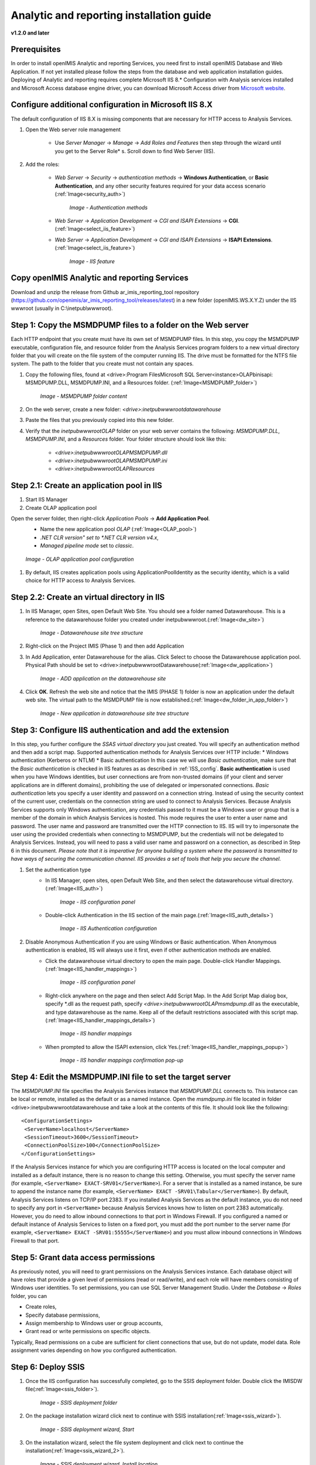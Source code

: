 Analytic and reporting installation guide
=========================================

**v1.2.0 and later**


Prerequisites
-------------
In order to install openIMIS Analytic and reporting Services, you need first to install openIMIS Database and Web Application.
If not yet installed please follow the steps from the database and web application installation guides.
Deploying of Analytic and reporting requires complete Microsoft IIS 8.* Configuration with Analysis services installed and Microsoft Access database engine driver, you can download Microsoft Access driver from `Microsoft website <https://www.microsoft.com/en-us/download/confirmation.aspx?id=13255>`_.

    .. _ISS_config:

Configure additional configuration in Microsoft IIS 8.X
---------------------------------------------------------------
The default configuration of IIS 8.X is missing components that are necessary for HTTP access to Analysis Services.

#. Open the Web server role management

    * Use *Server Manager* → *Manage* → *Add Roles and Features* then step through the wizard until you get to the Server Role* s. Scroll down to find Web Server (IIS).

#. Add the roles:

    * *Web Server* → *Security* → *authentication methods* → **Windows Authentication**, or **Basic Authentication**, and any other security features required for your data access scenario (:ref:`Image<security_auth>`)

        .. _security_auth:

        .. figure:: /img/ar_install/security_auth.png
           :align: center

           `Image - Authentication methods`

    * *Web Server* → *Application Development* → *CGI and ISAPI Extensions* → **CGI**. (:ref:`Image<select_iis_feature>`)
    * *Web Server* → *Application Development* → *CGI and ISAPI Extensions* → **ISAPI Extensions**. (:ref:`Image<select_iis_feature>`)

        .. _select_iis_feature:

        .. figure:: /img/ar_install/select_iis_feature.png
           :align: center

           `Image - IIS feature`

Copy openIMIS Analytic and reporting Services
---------------------------------------------
Download and unzip the release from Github ar_imis_reporting_tool  repository
(https://github.com/openimis/ar_imis_reporting_tool/releases/latest) in a new folder (openIMIS.WS.X.Y.Z)
under the IIS wwwroot (usually in C:\\inetpub\\wwwroot).

Step 1: Copy the MSMDPUMP files to a folder on the Web server
-------------------------------------------------------------
Each HTTP endpoint that you create must have its own set of MSMDPUMP files. In this step, you copy the MSMDPUMP executable, configuration file, and resource folder from the Analysis Services program folders to a new virtual directory folder that you will create on the file system of the computer running IIS.
The drive must be formatted for the NTFS file system. The path to the folder that you create must not contain any spaces.

#. Copy the following files, found at <drive>:Program Files\Microsoft SQL Server\<instance>\OLAP\bin\isapi: MSMDPUMP.DLL, MSMDPUMP.INI, and a Resources folder. (:ref:`Image<MSMDPUMP_folder>`)

    .. _MSMDPUMP_folder:

    .. figure:: /img/ar_install/MSMDPUMP_folder.png
       :align: center

       `Image - MSMDPUMP folder content`

#. On the web server, create a new folder: *<drive>:\inetpub\wwwroot\datawarehouse*

#. Paste the files that you previously copied into this new folder.

#. Verify that the *\inetpub\wwwroot\OLAP* folder on your web server contains the following: *MSMDPUMP.DLL*, *MSMDPUMP.INI*, and a *Resources* folder. Your folder structure should look like this:

    * *<drive>:\inetpub\wwwroot\OLAP\MSMDPUMP.dll*
    * *<drive>:\inetpub\wwwroot\OLAP\MSMDPUMP.ini*
    * *<drive>:\inetpub\wwwroot\OLAP\Resources*

Step 2.1: Create an application pool in IIS
-------------------------------------------
#. Start IIS Manager

#. Create OLAP application pool

Open the server folder, then right-click *Application Pools* → **Add Application Pool**.
    * Name the new application pool *OLAP* (:ref:`Image<OLAP_pool>`)
    * *.NET CLR version" set to *.NET CLR version v4.x*,
    * *Managed pipeline mode* set to *classic*.

    .. _OLAP_pool:

    .. figure:: /img/ar_install/OLAP_pool.png
       :align: center

       `Image - OLAP application pool configuration`

#. By default, IIS creates application pools using ApplicationPoolIdentity as the security identity, which is a valid choice for HTTP access to Analysis Services.

Step 2.2: Create an virtual directory in IIS
--------------------------------------------
#. In IIS Manager, open Sites, open Default Web Site. You should see a folder named Datawarehouse. This is a reference to the datawarehouse folder you created under \inetpub\wwwroot.(:ref:`Image<dw_site>`)

    .. _dw_site:

    .. figure:: /img/ar_install/dw_site.png
       :align: center

       `Image - Datawarehouse site tree structure`

#. Right-click on the Project IMIS (Phase 1) and then add Application
#. In Add Application, enter Datawarehouse for the alias. Click Select to choose the Datawarehouse application pool. Physical Path should be set to <drive>:\inetpub\wwwroot\ Datawarehouse(:ref:`Image<dw_application>`)

    .. _dw_application:

    .. figure:: /img/ar_install/dw_application.png
       :align: center

       `Image - ADD application on the datawarehouse site`

#. Click **OK**. Refresh the web site and notice that the IMIS (PHASE 1) folder is now an application under the default web site. The virtual path to the MSMDPUMP file is now established.(:ref:`Image<dw_folder_in_app_folder>`)

    .. _dw_folder_in_app_folder:

    .. figure:: /img/ar_install/dw_folder_in_app_folder.png
       :align: center

       `Image - New application in datawarehouse site tree structure`

Step 3: Configure IIS authentication and add the extension
----------------------------------------------------------
In this step, you further configure the *SSAS virtual directory* you just created. You will specify an authentication method and then add a script map. Supported authentication methods for Analysis Services over HTTP include:
* Windows authentication (Kerberos or NTLM)
* Basic authentication
In this case we will use *Basic authentication*, make sure that the *Basic authentication* is checked in IIS features as as described in :ref:`ISS_config`.
**Basic authentication** is used when you have Windows identities, but user connections are from non-trusted domains (if your client and server applications are in different domains), prohibiting the use of delegated or impersonated connections. *Basic authentication* lets you specify a user identity and password on a connection string. Instead of using the security context of the current user, credentials on the connection string are used to connect to Analysis Services. Because Analysis Services supports only Windows authentication, any credentials passed to it must be a Windows user or group that is a member of the domain in which Analysis Services is hosted. This mode requires the user to enter a user name and password. The user name and password are transmitted over the HTTP connection to IIS. IIS will try to impersonate the user using the provided credentials when connecting to MSMDPUMP, but the credentials will not be delegated to Analysis Services. Instead, you will need to pass a valid user name and password on a connection, as described in Step 6 in this document.
*Please note that it is imperative for anyone building a system where the password is transmitted to have ways of securing the communication channel. IIS provides a set of tools that help you secure the channel.*


#. Set the authentication type
    * In IIS Manager, open sites, open Default Web Site, and then select the datawarehouse virtual directory.(:ref:`Image<IIS_auth>`)

        .. _IIS_auth:

        .. figure:: /img/ar_install/IIS_auth.png
           :align: center

           `Image - IIS configuration panel`

    * Double-click Authentication in the IIS section of the main page.(:ref:`Image<IIS_auth_details>`)

        .. _IIS_auth_details:

        .. figure:: /img/ar_install/IIS_auth_details.png
           :align: center

           `Image - IIS Authentication configuration`

#. Disable Anonymous Authentication if you are using Windows or Basic authentication. When Anonymous authentication is enabled, IIS will always use it first, even if other authentication methods are enabled.
    * Click the datawarehouse virtual directory to open the main page. Double-click Handler Mappings.(:ref:`Image<IIS_handler_mappings>`)

        .. _IIS_handler_mappings:

        .. figure:: /img/ar_install/IIS_handler_mappings.png
           :align: center

           `Image - IIS configuration panel`

    * Right-click anywhere on the page and then select Add Script Map. In the Add Script Map dialog box, specify \*.dll as the request path, specify *<drive>:\inetpub\wwwroot\OLAP\msmdpump.dll* as the executable, and type datawarehouse as the name. Keep all of the default restrictions associated with this script map.(:ref:`Image<IIS_handler_mappings_details>`)
	
        .. _IIS_handler_mappings_details:

        .. figure:: /img/ar_install/IIS_handler_mappings_details.png
           :align: center

           `Image - IIS handler mappings`

    * When prompted to allow the ISAPI extension, click Yes.(:ref:`Image<IIS_handler_mappings_popup>`)

        .. _IIS_handler_mappings_popup:

        .. figure:: /img/ar_install/IIS_handler_mappings_popup.png
           :align: center

           `Image - IIS handler mappings confirmation pop-up`

Step 4: Edit the MSMDPUMP.INI file to set the target server
-----------------------------------------------------------
The *MSMDPUMP.INI* file specifies the Analysis Services instance that *MSMDPUMP.DLL* connects to. This instance can be local or remote, installed as the default or as a named instance.
Open the *msmdpump.ini* file located in folder <drive>:\inetpub\wwwroot\datawarehouse and take a look at the contents of this file. It should look like the following::

 <ConfigurationSettings>
  <ServerName>localhost</ServerName>
  <SessionTimeout>3600</SessionTimeout>
  <ConnectionPoolSize>100</ConnectionPoolSize>
 </ConfigurationSettings>


If the Analysis Services instance for which you are configuring HTTP access is located on the local computer and installed as a default instance, there is no reason to change this setting. Otherwise, you must specify the server name (for example, ``<ServerName> EXACT-SRV01</ServerName>``). For a server that is installed as a named instance, be sure to append the instance name (for example, ``<ServerName> EXACT -SRV01\Tabular</ServerName>``).
By default, Analysis Services listens on TCP/IP port 2383. If you installed Analysis Services as the default instance, you do not need to specify any port in ``<ServerName>`` because Analysis Services knows how to listen on port 2383 automatically. However, you do need to allow inbound connections to that port in Windows Firewall.
If you configured a named or default instance of Analysis Services to listen on a fixed port, you must add the port number to the server name (for example, ``<ServerName> EXACT -SRV01:55555</ServerName>``) and you must allow inbound connections in Windows Firewall to that port.

Step 5: Grant data access permissions
-------------------------------------
As previously noted, you will need to grant permissions on the Analysis Services instance. Each database object will have roles that provide a given level of permissions (read or read/write), and each role will have members consisting of Windows user identities.
To set permissions, you can use SQL Server Management Studio. Under the *Database* → *Roles* folder, you can

* Create roles,
* Specify database permissions,
* Assign membership to Windows user or group accounts,
* Grant read or write permissions on specific objects.

Typically, Read permissions on a cube are sufficient for client connections that use, but do not update, model data. Role assignment varies depending on how you configured authentication.

Step 6: Deploy SSIS
-------------------
#. Once the IIS configuration has successfully completed, go to the SSIS deployment folder. Double click the IMISDW file(:ref:`Image<ssis_folder>`).

    .. _ssis_folder:

    .. figure:: /img/ar_install/ssis_folder.png
       :align: center

       `Image - SSIS deployment folder`

#. On the package installation wizard click next to continue with SSIS installation(:ref:`Image<ssis_wizard>`).

    .. _ssis_wizard:

    .. figure:: /img/ar_install/ssis_wizard.png
       :align: center

       `Image - SSIS deployment wizard, Start`

#. On the installation wizard, select the file system deployment and click next to continue the installation(:ref:`Image<ssis_wizard_2>`).

    .. _ssis_wizard_2:

    .. figure:: /img/ar_install/ssis_wizard_2.png
       :align: center

       `Image - SSIS deployment wizard, Install location`

#. Browse the destination folder to install the package. Click next to continue with the installation(:ref:`Image<ssis_wizard_3>`).

    .. _ssis_wizard_3:

    .. figure:: /img/ar_install/ssis_wizard_3.png
       :align: center

       `Image - SSIS deployment wizard, Destination folder`

#. Click next to allow the installation wizard to install the SSIS packages(:ref:`Image<ssis_wizard_4>`).

    .. _ssis_wizard_4:

    .. figure:: /img/ar_install/ssis_wizard_4.png
       :align: center

       `Image - SSIS deployment wizard, Launch installation`

#. Modify the credential details as required. Click next to continue with the installation(:ref:`Image<ssis_wizard_5>`).

    .. _ssis_wizard_5:

    .. figure:: /img/ar_install/ssis_wizard_5.png
       :align: center

       `Image - SSIS deployment wizard, Change password`

#. Click finish to complete the installation(:ref:`Image<ssis_wizard_6>`).

    .. _ssis_wizard_6:

    .. figure:: /img/ar_install/ssis_wizard_6.png
       :align: center

       `Image - SSIS deployment wizard, Finish installation`

Step 7: Deploy SSAS
-------------------
#. Open the SQL Server Management studio and restore the database **IMIS_DW**.
    Close the SQL server management studio
#. Click the windows start button, search for the Deployment Wizard. Click the Deployment wizard icon(:ref:`Image<ssas_deploy>`).

    .. _ssas_deploy:

    .. figure:: /img/ar_install/ssas_deploy.png
       :align: center

       `Image - SSAS deployment wizard, Launch wizard`

#. Click next  to start the installation for SSAS(:ref:`Image<ssas_deploy_1>`).

    .. _ssas_deploy_1:

    .. figure:: /img/ar_install/ssas_deploy_1.png
       :align: center

       `Image - SSAS deployment wizard, Start`

#. Click the browse button (three dots) and select the IMIS cubes database from the SSAS deployment package(:ref:`Image<ssas_deploy_2>`).
    Click next to continue with the installation.

    .. _ssas_deploy_2:

    .. figure:: /img/ar_install/ssas_deploy_2.png
       :align: center

       `Image - SSAS deployment wizard, Destination folder`

#. If the database does not exist on the Analysis Server, the Analysis Service Deployment Wizard will automatically create the database IMIS Cubes otherwise the database will be overwritten !
    Click next to continue (:ref:`Image<ssas_deploy_3>`).

    .. _ssas_deploy_3:

    .. figure:: /img/ar_install/ssas_deploy_3.png
       :align: center

       `Image - SSAS deployment wizard, Deploy IMIS cubes`

#. Specify options for partitions, roles and members according to the requirements.
    Click next to continue(:ref:`Image<ssas_deploy_4>`).

    .. _ssas_deploy_4:

    .. figure:: /img/ar_install/ssas_deploy_4.png
       :align: center

       `Image - SSAS deployment wizard, Partitions & Roles`

#. On the providers select box, choose SQL server Native client.
    * On the left side of the connection manager select connection.
    * Click the refresh button and select the instance name.
    * On the Log on to the server panel, provide username and Password for the instance selected.
    * Under the connect to a database panel select the IMIS_DW.
    * Verify the connection by clicking the Test Connection button.
    * Click OK to continue with the installation(:ref:`Image<ssas_deploy_5_sql>`).

    .. _ssas_deploy_5_sql:

    .. figure:: /img/ar_install/ssas_deploy_5_sql.png
       :align: center

       `Image - SSAS deployment wizard, SQL server`

#. On the  Select Processing Options window, select the appropriate option.
    Click next to continue with the deployment(:ref:`Image<ssas_deploy_6>`).

    .. _ssas_deploy_6:

    .. figure:: /img/ar_install/ssas_deploy_6.png
       :align: center

       `Image - SSAS deployment wizard, Processing`

#. Confirm Deployment. If the deployment script is required, check the Create Deployment Script option and browse to the destination folder.
    Click next to continue(:ref:`Image<ssas_deploy_7>`).

    .. _ssas_deploy_7:

    .. figure:: /img/ar_install/ssas_deploy_7.png
       :align: center

       `Image - SSAS deployment wizard, Finish`

#. Deploying Database
    * Click next to continue(:ref:`Image<db_deploy>`).

    .. _db_deploy:

    .. figure:: /img/ar_install/db_deploy.png
       :align: center

       `Image - Database deployment wizard, Run`

    * Click finish to complete the deployment(:ref:`Image<db_deploy_1>`).
	
    .. _db_deploy_1:

    .. figure:: /img/ar_install/db_deploy_1.png
       :align: center

       `Image - Database deployment wizard, Results`

Step 8: Execute SSIS
--------------------
Once both the SSIS and SSAS packages are deployed successfully, it’s time to start the ETL process. To start the ETL Process, follow the instructions below.

#. Navigate to the folder where the SSIS package was installed. Find the file named "IMISDW" and double click the package to begin the process(:ref:`Image<ssis_run>`).

    .. _ssis_run:

    .. figure:: /img/ar_install/ssis_run.png
       :align: center

       `Image - Run SSIS`

#. This process might take a while to finish depending on the data volume. Once the process is completed successfully, the SSAS package is now ready for the reporting(:ref:`Image<ssis_results>`).

    .. _ssis_results:

    .. figure:: /img/ar_install/ssis_results.png
       :align: center

       `Image - SSIS Results`